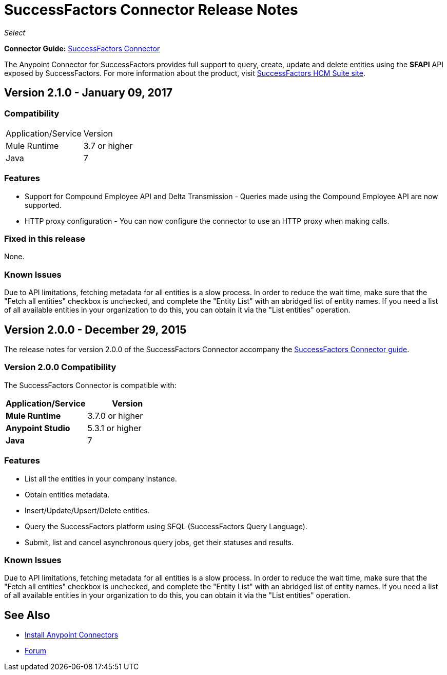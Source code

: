 = SuccessFactors Connector Release Notes
:keywords: release notes, connector, sap, successfactors

_Select_

*Connector Guide:* link:/mule-user-guide/v/3.8/successfactors-connector[SuccessFactors Connector]

The Anypoint Connector for SuccessFactors provides full support to query, create, update and delete entities using the **SFAPI** API exposed by SuccessFactors. For more information about the product, visit link:https://help.sap.com/cloud4hr[SuccessFactors HCM Suite site].

== Version 2.1.0 - January 09, 2017

=== Compatibility

|===
|Application/Service|Version
|Mule Runtime |3.7 or higher
|Java |7
|===

=== Features

* Support for Compound Employee API and Delta Transmission - Queries made using the Compound Employee API are now supported.
* HTTP proxy configuration - You can now configure the connector to use an HTTP proxy when making calls.

=== Fixed in this release

None.

=== Known Issues

Due to API limitations, fetching metadata for all entities is a slow process. In order to reduce the wait time, make sure that the "Fetch all entities" checkbox is unchecked, and complete the "Entity List" with an abridged list of entity names. If you need a list of all available entities in your organization to do this, you can obtain it via the "List entities" operation.


== Version 2.0.0 - December 29, 2015

The release notes for version 2.0.0 of the SuccessFactors Connector accompany the link:/mule-user-guide/v/3.8/successfactors-connector[SuccessFactors Connector guide].

=== Version 2.0.0 Compatibility

The SuccessFactors Connector is compatible with:

|===
|Application/Service|Version

|*Mule Runtime* |3.7.0 or higher
|*Anypoint Studio* |5.3.1 or higher
|*Java* |7
|===

=== Features

- List all the entities in your company instance.
- Obtain entities metadata.
- Insert/Update/Upsert/Delete entities.
- Query the SuccessFactors platform using SFQL (SuccessFactors Query Language).
- Submit, list and cancel asynchronous query jobs, get their statuses and results.

=== Known Issues

Due to API limitations, fetching metadata for all entities is a slow process. In order to reduce the wait time, make sure that the "Fetch all entities" checkbox is unchecked, and complete the "Entity List" with an abridged list of entity names. If you need a list of all available entities in your organization to do this, you can obtain it via the "List entities" operation.

== See Also

* link:/anypoint-exchange[Install Anypoint Connectors]
* link:http://forums.mulesoft.com/[Forum]
